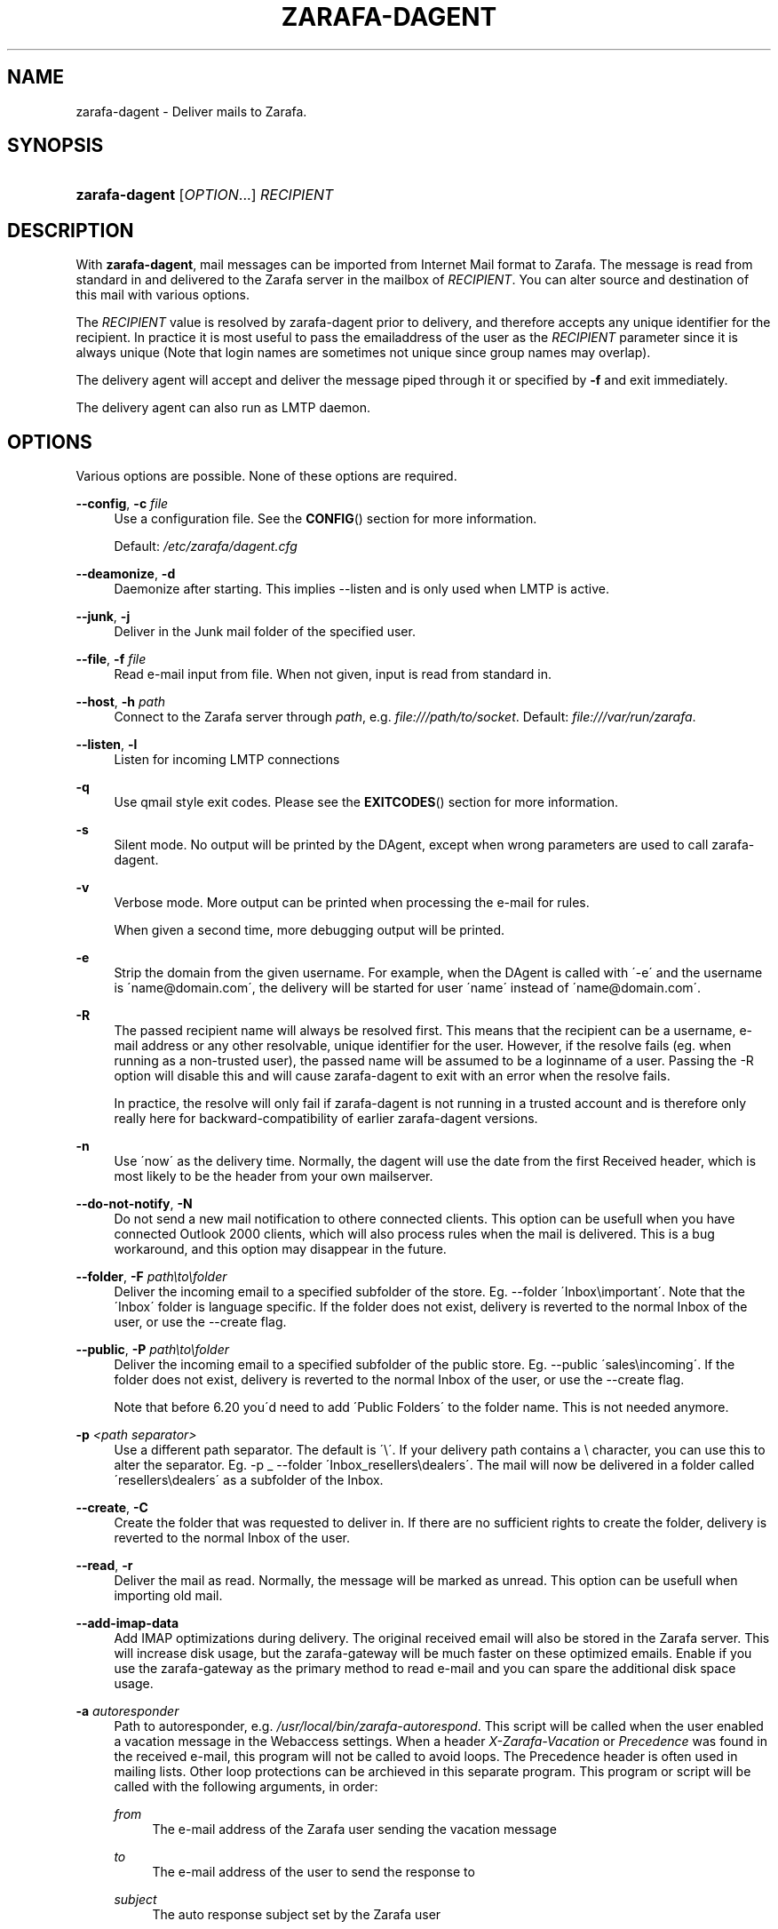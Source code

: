 .\"     Title: zarafa-dagent
.\"    Author: 
.\" Generator: DocBook XSL Stylesheets v1.73.2 <http://docbook.sf.net/>
.\"      Date: August 2011
.\"    Manual: Zarafa user reference
.\"    Source: Zarafa 7.0
.\"
.TH "ZARAFA\-DAGENT" "1" "August 2011" "Zarafa 7.0" "Zarafa user reference"
.\" disable hyphenation
.nh
.\" disable justification (adjust text to left margin only)
.ad l
.SH "NAME"
zarafa-dagent \- Deliver mails to Zarafa.
.SH "SYNOPSIS"
.HP 14
\fBzarafa\-dagent\fR [\fIOPTION\fR...] \fIRECIPIENT\fR
.SH "DESCRIPTION"
.PP
With
\fBzarafa\-dagent\fR, mail messages can be imported from Internet Mail format to Zarafa\&. The message is read from standard in and delivered to the Zarafa server in the mailbox of
\fIRECIPIENT\fR\&. You can alter source and destination of this mail with various options\&.
.PP
The
\fIRECIPIENT\fR
value is resolved by zarafa\-dagent prior to delivery, and therefore accepts any unique identifier for the recipient\&. In practice it is most useful to pass the emailaddress of the user as the
\fIRECIPIENT\fR
parameter since it is always unique (Note that login names are sometimes not unique since group names may overlap)\&.
.PP
The delivery agent will accept and deliver the message piped through it or specified by
\fB\-f\fR
and exit immediately\&.
.PP
The delivery agent can also run as LMTP daemon\&.
.SH "OPTIONS"
.PP
Various options are possible\&. None of these options are required\&.
.PP
\fB\-\-config\fR, \fB\-c\fR \fIfile\fR
.RS 4
Use a configuration file\&. See the
\fBCONFIG\fR()
section for more information\&.
.sp
Default:
\fI/etc/zarafa/dagent\&.cfg\fR
.RE
.PP
\fB\-\-deamonize\fR, \fB\-d\fR
.RS 4
Daemonize after starting\&. This implies \-\-listen and is only used when LMTP is active\&.
.RE
.PP
\fB\-\-junk\fR, \fB\-j\fR
.RS 4
Deliver in the Junk mail folder of the specified user\&.
.RE
.PP
\fB\-\-file\fR, \fB\-f\fR \fIfile\fR
.RS 4
Read e\-mail input from file\&. When not given, input is read from standard in\&.
.RE
.PP
\fB\-\-host\fR, \fB\-h\fR \fIpath\fR
.RS 4
Connect to the Zarafa server through
\fIpath\fR, e\&.g\&.
\fIfile:///path/to/socket\fR\&. Default:
\fIfile:///var/run/zarafa\fR\&.
.RE
.PP
\fB\-\-listen\fR, \fB\-l\fR
.RS 4
Listen for incoming LMTP connections
.RE
.PP
\fB\-q\fR
.RS 4
Use qmail style exit codes\&. Please see the
\fBEXITCODES\fR()
section for more information\&.
.RE
.PP
\fB\-s\fR
.RS 4
Silent mode\&. No output will be printed by the DAgent, except when wrong parameters are used to call zarafa\-dagent\&.
.RE
.PP
\fB\-v\fR
.RS 4
Verbose mode\&. More output can be printed when processing the e\-mail for rules\&.
.sp
When given a second time, more debugging output will be printed\&.
.RE
.PP
\fB\-e\fR
.RS 4
Strip the domain from the given username\&. For example, when the DAgent is called with \'\-e\' and the username is \'name@domain\&.com\', the delivery will be started for user \'name\' instead of \'name@domain\&.com\'\&.
.RE
.PP
\fB\-R\fR
.RS 4
The passed recipient name will always be resolved first\&. This means that the recipient can be a username, e\-mail address or any other resolvable, unique identifier for the user\&. However, if the resolve fails (eg\&. when running as a non\-trusted user), the passed name will be assumed to be a loginname of a user\&. Passing the \-R option will disable this and will cause zarafa\-dagent to exit with an error when the resolve fails\&.
.sp
In practice, the resolve will only fail if zarafa\-dagent is not running in a trusted account and is therefore only really here for backward\-compatibility of earlier zarafa\-dagent versions\&.
.RE
.PP
\fB\-n\fR
.RS 4
Use \'now\' as the delivery time\&. Normally, the dagent will use the date from the first Received header, which is most likely to be the header from your own mailserver\&.
.RE
.PP
\fB\-\-do\-not\-notify\fR, \fB\-N\fR
.RS 4
Do not send a new mail notification to othere connected clients\&. This option can be usefull when you have connected Outlook 2000 clients, which will also process rules when the mail is delivered\&. This is a bug workaround, and this option may disappear in the future\&.
.RE
.PP
\fB\-\-folder\fR, \fB\-F\fR \fIpath\eto\efolder\fR
.RS 4
Deliver the incoming email to a specified subfolder of the store\&. Eg\&. \-\-folder \'Inbox\eimportant\'\&. Note that the \'Inbox\' folder is language specific\&. If the folder does not exist, delivery is reverted to the normal Inbox of the user, or use the \-\-create flag\&.
.RE
.PP
\fB\-\-public\fR, \fB\-P\fR \fIpath\eto\efolder\fR
.RS 4
Deliver the incoming email to a specified subfolder of the public store\&. Eg\&. \-\-public \'sales\eincoming\'\&. If the folder does not exist, delivery is reverted to the normal Inbox of the user, or use the \-\-create flag\&.
.sp
Note that before 6\&.20 you\'d need to add \'Public Folders\' to the folder name\&. This is not needed anymore\&.
.RE
.PP
\fB\-p\fR \fI<path separator>\fR
.RS 4
Use a different path separator\&. The default is \'\e\'\&. If your delivery path contains a \e character, you can use this to alter the separator\&. Eg\&. \-p _ \-\-folder \'Inbox_resellers\edealers\'\&. The mail will now be delivered in a folder called \'resellers\edealers\' as a subfolder of the Inbox\&.
.RE
.PP
\fB\-\-create\fR, \fB\-C\fR
.RS 4
Create the folder that was requested to deliver in\&. If there are no sufficient rights to create the folder, delivery is reverted to the normal Inbox of the user\&.
.RE
.PP
\fB\-\-read\fR, \fB\-r\fR
.RS 4
Deliver the mail as read\&. Normally, the message will be marked as unread\&. This option can be usefull when importing old mail\&.
.RE
.PP
\fB\-\-add\-imap\-data\fR
.RS 4
Add IMAP optimizations during delivery\&. The original received email will also be stored in the Zarafa server\&. This will increase disk usage, but the zarafa\-gateway will be much faster on these optimized emails\&. Enable if you use the zarafa\-gateway as the primary method to read e\-mail and you can spare the additional disk space usage\&.
.RE
.PP
\fB\-a\fR \fIautoresponder\fR
.RS 4
Path to autoresponder, e\&.g\&.
\fI/usr/local/bin/zarafa\-autorespond\fR\&. This script will be called when the user enabled a vacation message in the Webaccess settings\&. When a header
\fIX\-Zarafa\-Vacation\fR
or
\fIPrecedence\fR
was found in the received e\-mail, this program will not be called to avoid loops\&. The Precedence header is often used in mailing lists\&. Other loop protections can be archieved in this separate program\&. This program or script will be called with the following arguments, in order:
.PP
\fIfrom\fR
.RS 4
The e\-mail address of the Zarafa user sending the vacation message
.RE
.PP
\fIto\fR
.RS 4
The e\-mail address of the user to send the response to
.RE
.PP
\fIsubject\fR
.RS 4
The auto response subject set by the Zarafa user
.RE
.PP
\fIzarafa\-username\fR
.RS 4
The username of the Zarafa user which set the auto response
.RE
.PP
\fImessagefile\fR
.RS 4
A file where the auto respond message will be temporary written to during the autorespond
.RE
.sp
Default:
\fI/usr/bin/zarafa\-autorespond\fR\&.
.RE
.SH "USAGE"
.PP
To deliver an e\-mail to a Zarafa user\'s mailbox:
.PP
\fBcat\fR
\fImail\fR
\fB|\fR
\fBzarafa\-dagent\fR
\fIusername\fR
.PP
This pipes the input to the dagent via the standard input interface\&.
.SH "CONFIG"
.PP
Normally, no configuration file is used or required\&. The following options can be set in the configuation file:
.PP
\fBserver_socket\fR
.RS 4
Unix socket to find the connection to the Zarafa server\&.
.sp
Default:
\fIfile:///var/run/zarafa\fR
.RE
.PP
\fBsslkey_file\fR
.RS 4
Use this file as key to logon to the server\&. This is only used when server_socket is set to an HTTPS transport\&. See the
\fBzarafa-server\fR(1)
manual page on how to setup SSL keys\&.
.sp
Default: value not set\&.
.RE
.PP
\fBsslkey_pass\fR
.RS 4
The password of the SSL key file that is set in sslkey_file\&.
.sp
Default: value not set\&.
.RE
.SH "EXITCODES"
.PP
The following exitcodes can be returned:
.PP
0
.RS 4
Delivery was successful
.RE
.PP
64
.RS 4
Wrong or not enough parameters were passed to the DAgent\&. Delivery cannot be started\&.
.RE
.PP
70, 100
.RS 4
Delivery was failed, and cannot be delivered\&. The SMTP server should not try again\&. When the
\fB\-q\fR
option is used, this value is changed to 100, otherwise 70 is returned\&.
.RE
.PP
75, 111
.RS 4
Delivery was temporarily failed\&. This happens when the Zarafa server is unavailable\&. The SMTP server may try again in a short while\&. When the
\fB\-q\fR
option is used, this value is changed to 111, otherwise 75 is returned\&.
.RE
.SH "AUTHOR"
.PP
Written by Zarafa\&.
.SH "SEE ALSO"
.PP

\fBzarafa-server\fR(1)
\fBzarafa-dagent.cfg\fR(5)
